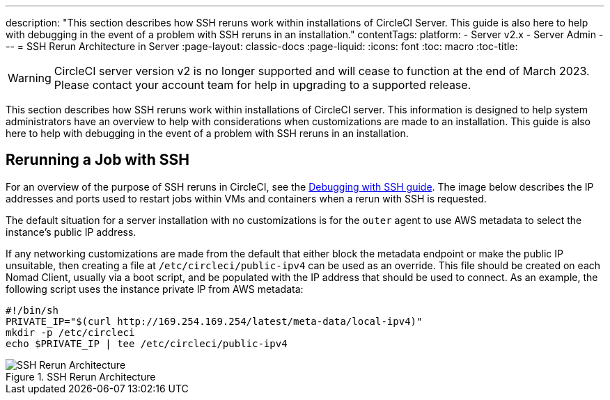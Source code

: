 ---
description: "This section describes how SSH reruns work within installations of CircleCI Server. This guide is also here to help with debugging in the event of a problem with SSH reruns in an installation."
contentTags:
  platform:
  - Server v2.x
  - Server Admin
---
= SSH Rerun Architecture in Server
:page-layout: classic-docs
:page-liquid:
:icons: font
:toc: macro
:toc-title:

WARNING: CircleCI server version v2 is no longer supported and will cease to function at the end of March 2023. Please contact your account team for help in upgrading to a supported release.

This section describes how SSH reruns work within installations of CircleCI server. This information is designed to help system administrators have an overview to help with considerations when customizations are made to an installation. This guide is also here to help with debugging in the event of a problem with SSH reruns in an installation.

== Rerunning a Job with SSH
For an overview of the purpose of SSH reruns in CircleCI, see the <<ssh-access-jobs#,Debugging with SSH guide>>. The image below describes the IP addresses and ports used to restart jobs within VMs and containers when a rerun with SSH is requested.

The default situation for a server installation with no customizations is for the `outer` agent to use AWS metadata to select the instance's public IP address.

If any networking customizations are made from the default that either block the metadata endpoint or make the public IP unsuitable, then creating a file at `/etc/circleci/public-ipv4` can be used as an override. This file should be created on each Nomad Client, usually via a boot script, and be populated with the IP address that should be used to connect. As an example, the following script uses the instance private IP from AWS metadata:

```shell
#!/bin/sh
PRIVATE_IP="$(curl http://169.254.169.254/latest/meta-data/local-ipv4)"
mkdir -p /etc/circleci
echo $PRIVATE_IP | tee /etc/circleci/public-ipv4
```

.SSH Rerun Architecture
image::SSH-server.png[SSH Rerun Architecture]

